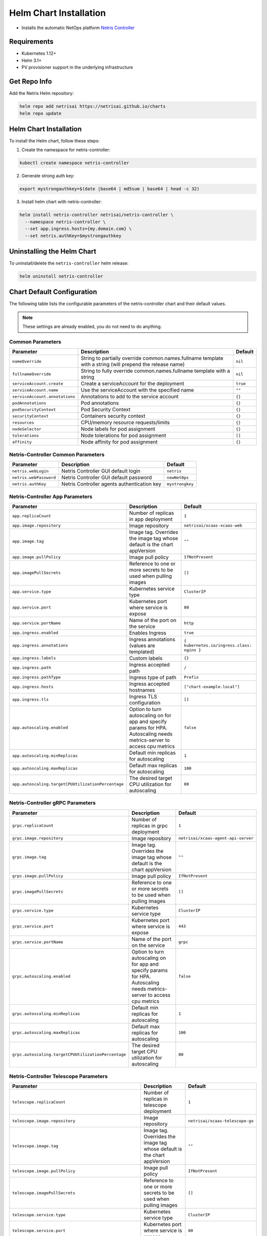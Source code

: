 
.. meta::
  :description: Controller Helm Chart Installation

=======================
Helm Chart Installation
=======================

* Installs the automatic NetOps platform `Netris Controller <https://www.netris.ai/overview/>`_

Requirements
------------

* Kubernetes 1.12+
* Helm 3.1+
* PV provisioner support in the underlying infrastructure

Get Repo Info
-------------

Add the Netris Helm repository:

.. code-block::

   helm repo add netrisai https://netrisai.github.io/charts
   helm repo update

Helm Chart Installation
-----------------------

To install the Helm chart, follow these steps:

1. Create the namespace for netris-controller:

.. code-block::

   kubectl create namespace netris-controller

2. Generate strong auth key:

.. code-block::

   export mystrongauthkey=$(date |base64 | md5sum | base64 | head -c 32)

3. Install helm chart with netris-controller:

.. code-block::

   helm install netris-controller netrisai/netris-controller \
     --namespace netris-controller \
     --set app.ingress.hosts={my.domain.com} \
     --set netris.authKey=$mystrongauthkey

Uninstalling the Helm Chart
---------------------------

To uninstall/delete the ``netris-controller`` helm release:

.. code-block::

   helm uninstall netris-controller

Chart Default Configuration
---------------------------

The following table lists the configurable parameters of the netris-controller chart and their default values.

.. note:: These settings are already enabled, you do not need to do anything.

Common Parameters
^^^^^^^^^^^^^^^^^

.. list-table::
   :header-rows: 1

   * - Parameter
     - Description
     - Default
   * - ``nameOverride``
     - String to partially override common.names.fullname template with a string (will prepend the release name)
     - ``nil``
   * - ``fullnameOverride``
     - String to fully override common.names.fullname template with a string
     - ``nil``
   * - ``serviceAccount.create``
     - Create a serviceAccount for the deployment
     - ``true``
   * - ``serviceAccount.name``
     - Use the serviceAccount with the specified name
     - ``""``
   * - ``serviceAccount.annotations``
     - Annotations to add to the service account
     - ``{}``
   * - ``podAnnotations``
     - Pod annotations
     - ``{}``
   * - ``podSecurityContext``
     - Pod Security Context
     - ``{}``
   * - ``securityContext``
     - Containers security context
     - ``{}``
   * - ``resources``
     - CPU/memory resource requests/limits
     - ``{}``
   * - ``nodeSelector``
     - Node labels for pod assignment
     - ``{}``
   * - ``tolerations``
     - Node tolerations for pod assignment
     - ``[]``
   * - ``affinity``
     - Node affinity for pod assignment
     - ``{}``


Netris-Controller Common Parameters
^^^^^^^^^^^^^^^^^^^^^^^^^^^^^^^^^^^

.. list-table::
   :header-rows: 1

   * - Parameter
     - Description
     - Default
   * - ``netris.webLogin``
     - Netris Controller GUI default login
     - ``netris``
   * - ``netris.webPassword``
     - Netris Controller GUI default password
     - ``newNet0ps``
   * - ``netris.authKey``
     - Netris Controller agents authentication key
     - ``mystrongkey``


Netris-Controller App Parameters
^^^^^^^^^^^^^^^^^^^^^^^^^^^^^^^^

.. list-table::
   :header-rows: 1

   * - Parameter
     - Description
     - Default
   * - ``app.replicaCount``
     - Number of replicas in app deployment
     - ``1``
   * - ``app.image.repository``
     - Image repository
     - ``netrisai/xcaas-xcaas-web``
   * - ``app.image.tag``
     - Image tag. Overrides the image tag whose default is the chart appVersion
     - ``""``
   * - ``app.image.pullPolicy``
     - Image pull policy
     - ``IfNotPresent``
   * - ``app.imagePullSecrets``
     - Reference to one or more secrets to be used when pulling images
     - ``[]``
   * - ``app.service.type``
     - Kubernetes service type
     - ``ClusterIP``
   * - ``app.service.port``
     - Kubernetes port where service is expose
     - ``80``
   * - ``app.service.portName``
     - Name of the port on the service
     - ``http``
   * - ``app.ingress.enabled``
     - Enables Ingress
     - ``true``
   * - ``app.ingress.annotations``
     - Ingress annotations (values are templated)
     - ``{ kubernetes.io/ingress.class: nginx }``
   * - ``app.ingress.labels``
     - Custom labels
     - ``{}``
   * - ``app.ingress.path``
     - Ingress accepted path
     - ``/``
   * - ``app.ingress.pathType``
     - Ingress type of path
     - ``Prefix``
   * - ``app.ingress.hosts``
     - Ingress accepted hostnames
     - ``["chart-example.local"]``
   * - ``app.ingress.tls``
     - Ingress TLS configuration
     - ``[]``
   * - ``app.autoscaling.enabled``
     - Option to turn autoscaling on for app and specify params for HPA. Autoscaling needs metrics-server to access cpu metrics
     - ``false``
   * - ``app.autoscaling.minReplicas``
     - Default min replicas for autoscaling
     - ``1``
   * - ``app.autoscaling.maxReplicas``
     - Default max replicas for autoscaling
     - ``100``
   * - ``app.autoscaling.targetCPUUtilizationPercentage``
     - The desired target CPU utilization for autoscaling
     - ``80``


Netris-Controller gRPC Parameters
^^^^^^^^^^^^^^^^^^^^^^^^^^^^^^^^^

.. list-table::
   :header-rows: 1

   * - Parameter
     - Description
     - Default
   * - ``grpc.replicaCount``
     - Number of replicas in grpc deployment
     - ``1``
   * - ``grpc.image.repository``
     - Image repository
     - ``netrisai/xcaas-agent-api-server``
   * - ``grpc.image.tag``
     - Image tag. Overrides the image tag whose default is the chart appVersion
     - ``""``
   * - ``grpc.image.pullPolicy``
     - Image pull policy
     - ``IfNotPresent``
   * - ``grpc.imagePullSecrets``
     - Reference to one or more secrets to be used when pulling images
     - ``[]``
   * - ``grpc.service.type``
     - Kubernetes service type
     - ``ClusterIP``
   * - ``grpc.service.port``
     - Kubernetes port where service is expose
     - ``443``
   * - ``grpc.service.portName``
     - Name of the port on the service
     - ``grpc``
   * - ``grpc.autoscaling.enabled``
     - Option to turn autoscaling on for app and specify params for HPA. Autoscaling needs metrics-server to access cpu metrics
     - ``false``
   * - ``grpc.autoscaling.minReplicas``
     - Default min replicas for autoscaling
     - ``1``
   * - ``grpc.autoscaling.maxReplicas``
     - Default max replicas for autoscaling
     - ``100``
   * - ``grpc.autoscaling.targetCPUUtilizationPercentage``
     - The desired target CPU utilization for autoscaling
     - ``80``


Netris-Controller Telescope Parameters
^^^^^^^^^^^^^^^^^^^^^^^^^^^^^^^^^^^^^^

.. list-table::
   :header-rows: 1

   * - Parameter
     - Description
     - Default
   * - ``telescope.replicaCount``
     - Number of replicas in telescope deployment
     - ``1``
   * - ``telescope.image.repository``
     - Image repository
     - ``netrisai/xcaas-telescope-go``
   * - ``telescope.image.tag``
     - Image tag. Overrides the image tag whose default is the chart appVersion
     - ``""``
   * - ``telescope.image.pullPolicy``
     - Image pull policy
     - ``IfNotPresent``
   * - ``telescope.imagePullSecrets``
     - Reference to one or more secrets to be used when pulling images
     - ``[]``
   * - ``telescope.service.type``
     - Kubernetes service type
     - ``ClusterIP``
   * - ``telescope.service.port``
     - Kubernetes port where service is expose
     - ``80``
   * - ``telescope.service.portName``
     - Name of the port on the service
     - ``ws``
   * - ``telescope.service.securePort``
     - Kubernetes secure port where service is expose
     - ``443``
   * - ``telescope.service.securePortName``
     - Name of the secure port on the service
     - ``wss``
   * - ``telescope.autoscaling.enabled``
     - Option to turn autoscaling on for app and specify params for HPA. Autoscaling needs metrics-server to access cpu metrics
     - ``false``
   * - ``telescope.autoscaling.minReplicas``
     - Default min replicas for autoscaling
     - ``1``
   * - ``telescope.autoscaling.maxReplicas``
     - Default max replicas for autoscaling
     - ``100``
   * - ``telescope.autoscaling.targetCPUUtilizationPercentage``
     - The desired target CPU utilization for autoscaling
     - ``80``


Netris-Controller k8s-watcher Parameters
^^^^^^^^^^^^^^^^^^^^^^^^^^^^^^^^^^^^^^^^

.. list-table::
   :header-rows: 1

   * - Parameter
     - Description
     - Default
   * - ``k8s-watcher.replicaCount``
     - Number of replicas in k8s-watcher deployment
     - ``1``
   * - ``k8s-watcher.image.repository``
     - Image repository
     - ``netrisai/xcaas-kuberis-k8-api-agent``
   * - ``k8s-watcher.image.tag``
     - Image tag. Overrides the image tag whose default is the chart appVersion
     - ``""``
   * - ``k8s-watcher.image.pullPolicy``
     - Image pull policy
     - ``IfNotPresent``
   * - ``k8s-watcher.imagePullSecrets``
     - Reference to one or more secrets to be used when pulling images
     - ``[]``
   * - ``k8s-watcher.autoscaling.enabled``
     - Option to turn autoscaling on for app and specify params for HPA. Autoscaling needs metrics-server to access cpu metrics
     - ``false``
   * - ``k8s-watcher.autoscaling.minReplicas``
     - Default min replicas for autoscaling
     - ``1``
   * - ``k8s-watcher.autoscaling.maxReplicas``
     - Default max replicas for autoscaling
     - ``100``
   * - ``k8s-watcher.autoscaling.targetCPUUtilizationPercentage``
     - The desired target CPU utilization for autoscaling
     - ``80``


Netris-Controller telescope-notifier Parameters
^^^^^^^^^^^^^^^^^^^^^^^^^^^^^^^^^^^^^^^^^^^^^^^

.. list-table::
   :header-rows: 1

   * - Parameter
     - Description
     - Default
   * - ``telescope-notifier.replicaCount``
     - Number of replicas in telescope-notifier deployment
     - ``1``
   * - ``telescope-notifier.image.repository``
     - Image repository
     - ``netrisai/xcaas-xcaas-notifier``
   * - ``telescope-notifier.image.tag``
     - Image tag. Overrides the image tag whose default is the chart appVersion
     - ``""``
   * - ``telescope-notifier.image.pullPolicy``
     - Image pull policy
     - ``IfNotPresent``
   * - ``telescope-notifier.imagePullSecrets``
     - Reference to one or more secrets to be used when pulling images
     - ``[]``
   * - ``telescope-notifier.autoscaling.enabled``
     - Option to turn autoscaling on for app and specify params for HPA. Autoscaling needs metrics-server to access cpu metrics
     - ``false``
   * - ``telescope-notifier.autoscaling.minReplicas``
     - Default min replicas for autoscaling
     - ``1``
   * - ``telescope-notifier.autoscaling.maxReplicas``
     - Default max replicas for autoscaling
     - ``100``
   * - ``telescope-notifier.autoscaling.targetCPUUtilizationPercentage``
     - The desired target CPU utilization for autoscaling
     - ``80``


MariaDB Parameters
^^^^^^^^^^^^^^^^^^

*Using default values* `from <https://github.com/bitnami/charts/tree/master/bitnami/mariadb/values.yaml>`_

.. list-table::
   :header-rows: 1

   * - Parameter
     - Description
     - Default
   * - ``mariadb.image.repository``
     - MariaDB image name. We extended bitnami's mariadb image with own plugin
     - ``netrisai/netris-mariadb``
   * - ``mariadb.image.tag``
     - MariaDB image tag. (only 10.1 is supported)
     - ``10.1``
   * - ``mariadb.initdbScriptsConfigMap``
     - ConfigMap with the initdb scripts.
     - ``netris-controller-initdb``
   * - ``mariadb.auth.database``
     - Name for a database to create
     - ``netris``
   * - ``mariadb.auth.username``
     - Name for a user to create
     - ``netris``
   * - ``mariadb.auth.password``
     - Password for the new user
     - ``changeme``
   * - ``mariadb.auth.rootPassword``
     - Password for the root user
     - ``changeme``


*Auth from existing secret not supported at the momment*

MongoDB Parameters
^^^^^^^^^^^^^^^^^^

*Using default values* `from <https://github.com/bitnami/charts/tree/master/bitnami/mongodb/values.yaml>`_

.. list-table::
   :header-rows: 1

   * - Parameter
     - Description
     - Default
   * - ``mongodb.useStatefulSet``
     - Use StatefulSet instead of Deployment when deploying standalone
     - ``true``
   * - ``mongodb.initdbScriptsConfigMap``
     - ConfigMap with the initdb scripts.
     - ``netris-controller-initdb-mongodb``
   * - ``mongodb.auth.database``
     - Name for a database to create
     - ``netris``
   * - ``mongodb.auth.username``
     - Name for a user to create
     - ``netris``
   * - ``mongodb.auth.password``
     - Password for the new user
     - ``changeme``
   * - ``mongodb.auth.rootPassword``
     - Password for the root user
     - ``changeme``


*Auth from existing secret not supported at the momment*

Redis Parameters
^^^^^^^^^^^^^^^^

*Using default values* `from <https://github.com/bitnami/charts/tree/master/bitnami/redis/values.yaml>`_

.. list-table::
   :header-rows: 1

   * - Parameter
     - Description
     - Default
   * - ``redis.cluster.enabled``
     - Use master-slave topology
     - ``false``
   * - ``redis.usePassword``
     - Use password
     - ``false``


*Auth not supported at the momment*

SMTP Parameters
^^^^^^^^^^^^^^^

*Using default values* `from <https://github.com/ntppool/charts/tree/main/charts/smtp/values.yaml>`_

.. list-table::
   :header-rows: 1

   * - Parameter
     - Description
     - Default
   * - ``smtp.config.DISABLE_IPV6``
     - Disable IPv6
     - ``1``
   * - ``smtp.config.RELAY_NETWORKS``
     - Relay networks. Change if your CNI use other subnets
     - ``:172.16.0.0/12:10.0.0.0/8:192.168.0.0/16``


HAproxy Parameters
^^^^^^^^^^^^^^^^^^

*Using default values* `from <https://github.com/haproxytech/helm-charts/tree/master/haproxy/values.yaml>`_

.. list-table::
   :header-rows: 1

   * - Parameter
     - Description
     - Default
   * - ``haproxy.enabled``
     - Enable HAProxy. Used for exposing netris agents ports from single loadbalancer ip. Disable if you can't have type:LoadBalancer service in cluster
     - ``true`` 
   * - ``haproxy.service.type``
     - Kubernetes service type
     - ``LoadBalancer``


Graphite Parameters
^^^^^^^^^^^^^^^^^^^

*Using default values* `from <https://github.com/kiwigrid/helm-charts/tree/master/charts/graphite/values.yaml>`_

.. list-table::
   :header-rows: 1

   * - Parameter
     - Description
     - Default
   * - ``graphite.configMaps``
     - Netris-Controller supported graphite's config files
     - ``see in values.yaml``
   * - ``graphite.service.type``
     - Kubernetes service type
     - ``ClusterIP``


Usage
-----

Specify each parameter using the --set key=value[,key=value] argument to helm install. For example,

.. code-block::

   helm install netris-controller netrisai/netris-controller \
     --namespace netris-controller \
     --set app.ingress.hosts={my.domain.com} \
     --set netris.authKey=$mystrongauthkey \
     --set mariadb.auth.rootPassword=my-root-password \
     --set mariadb.auth.password=my-password \
     --set mongodb.auth.rootPassword=my-root-password \
     --set mongodb.auth.password=my-password

The above command sets netris-controller application ingress host to ``my.domain.com`` and sets generated netris.authKey. Additionally, it sets MariaDB and MongoDB root account password to ``my-root-password`` and user account password to ``my-password``.

Alternatively, a YAML file that specifies the values for the parameters can be provided while installing the chart. For example,

.. code-block::

   helm install netris-controller netrisai/netris-controller --namespace netris-controller -f values.yaml

After installation use ``EXTERNAL-IP`` of haproxy service as ``--controller`` parameter in `netris-setup <https://www.netris.ai/docs/en/stable/switch-agent-installation.html#install-the-netris-agent>`_

.. code-block::

   kubectl get svc -nnetris-controller |grep haproxy

and ``$mystrongauthkey`` as ``--auth`` parameter in `netris-setup <https://www.netris.ai/docs/en/stable/switch-agent-installation.html#install-the-netris-agent>`_

.. code-block::

   echo $mystrongauthkey

Also you can see overrides values from helm get values 

.. code-block::

   helm get values netris-controller

